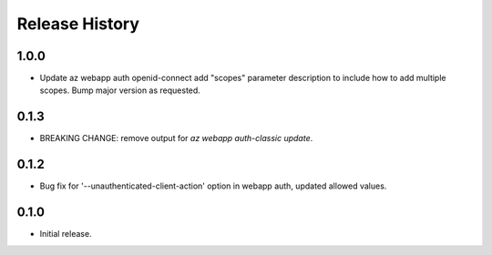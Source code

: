 .. :changelog:

Release History
===============

1.0.0
++++++
* Update az webapp auth openid-connect add "scopes" parameter description to include how to add multiple scopes. Bump major version as requested.

0.1.3
++++++
* BREAKING CHANGE: remove output for `az webapp auth-classic update`.

0.1.2
++++++
* Bug fix for '--unauthenticated-client-action' option in webapp auth, updated allowed values.

0.1.0
++++++
* Initial release.
